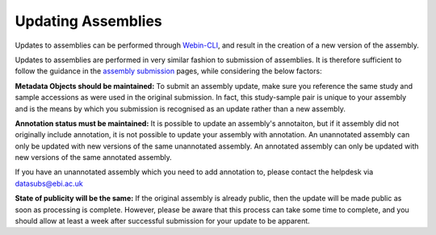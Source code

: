 ===================
Updating Assemblies
===================

Updates to assemblies can be performed through `Webin-CLI <general-guide/webin-cli.html>`_, and result in the creation of a new version of the assembly.

Updates to assemblies are performed in very similar fashion to submission of assemblies.
It is therefore sufficient to follow the guidance in the `assembly submission <assembly>`_ pages, while considering the below factors:

**Metadata Objects should be maintained:** To submit an assembly update, make sure you reference the same study and sample accessions as were used in the original submission.
In fact, this study-sample pair is unique to your assembly and is the means by which you submission is recognised as an update rather than a new assembly.

**Annotation status must be maintained:** It is possible to update an assembly's annotaiton, but if it assembly did not originally include annotation, it is not possible to update your assembly with annotation.
An unannotated assembly can only be updated with new versions of the same unannotated assembly. An annotated assembly can only be updated with new versions of the same annotated assembly.

If you have an unannotated assembly which you need to add annotation to, please contact the helpdesk via datasubs@ebi.ac.uk

**State of publicity will be the same:** If the original assembly is already public, then the update will be made public as soon as processing is complete.
However, please be aware that this process can take some time to complete, and you should allow at least a week after successful submission for your update to be apparent.

